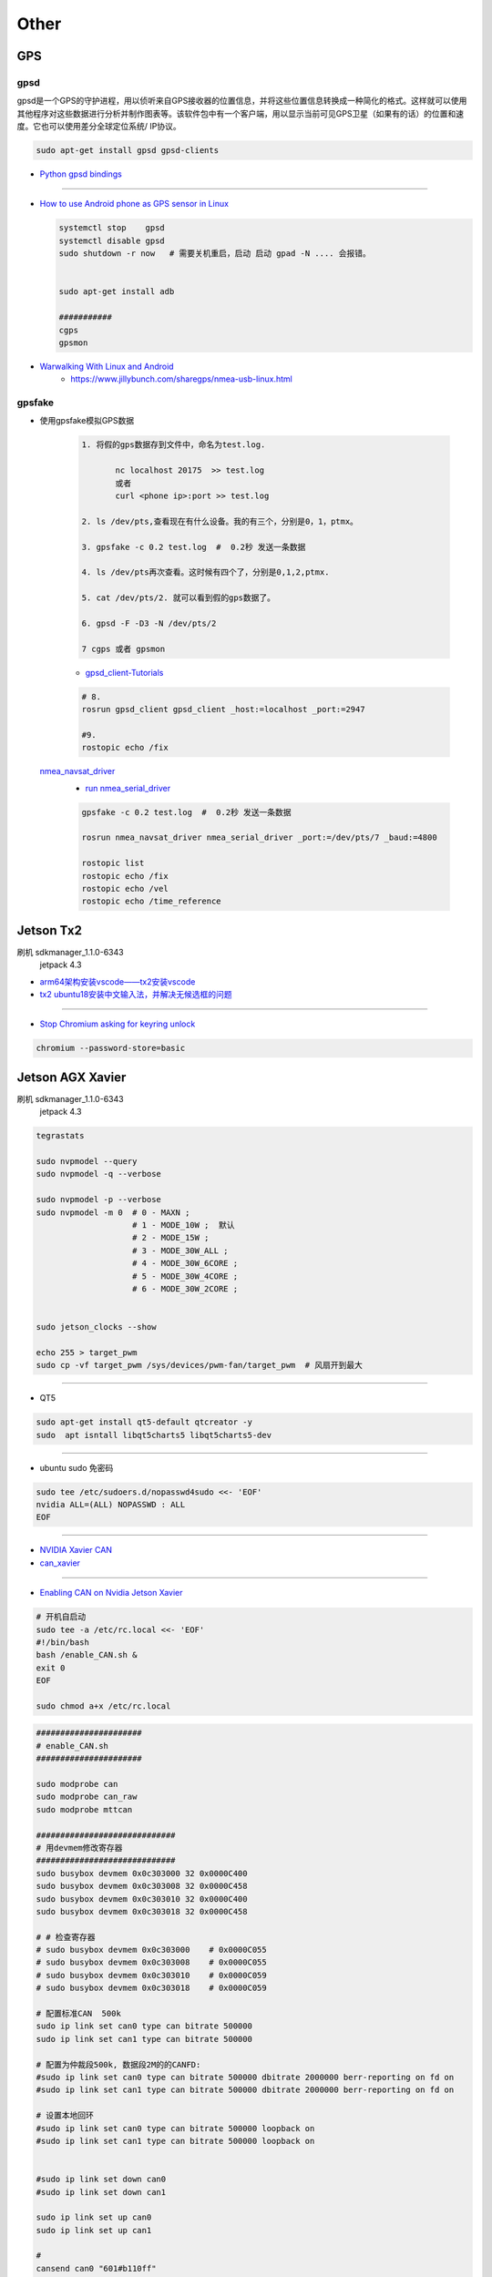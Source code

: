 Other
=======

GPS
-------

gpsd
``````

gpsd是一个GPS的守护进程，用以侦听来自GPS接收器的位置信息，并将这些位置信息转换成一种简化的格式。这样就可以使用其他程序对这些数据进行分析并制作图表等。该软件包中有一个客户端，用以显示当前可见GPS卫星（如果有的话）的位置和速度。它也可以使用差分全球定位系统/ IP协议。

.. code-block:: sh

    sudo apt-get install gpsd gpsd-clients

 
* `Python gpsd bindings <https://www.perrygeo.com/python-gpsd-bindings.html>`_

----

* `How to use Android phone as GPS sensor in Linux <https://miloserdov.org/?p=3762>`_

  .. code-block:: sh
    
    systemctl stop    gpsd
    systemctl disable gpsd
    sudo shutdown -r now   # 需要关机重启，启动 启动 gpad -N .... 会报错。


    sudo apt-get install adb

    ###########
    cgps
    gpsmon

* `Warwalking With Linux and Android <https://pentasticweb.wordpress.com/2016/05/27/warwalking-with-linux-and-android/>`_
    * https://www.jillybunch.com/sharegps/nmea-usb-linux.html


gpsfake
``````````

* 使用gpsfake模拟GPS数据

    .. code:: 

        1. 将假的gps数据存到文件中，命名为test.log.

               nc localhost 20175  >> test.log
               或者
               curl <phone ip>:port >> test.log

        2. ls /dev/pts,查看现在有什么设备。我的有三个，分别是0，1，ptmx。

        3. gpsfake -c 0.2 test.log  #  0.2秒 发送一条数据

        4. ls /dev/pts再次查看。这时候有四个了，分别是0,1,2,ptmx.

        5. cat /dev/pts/2. 就可以看到假的gps数据了。

        6. gpsd -F -D3 -N /dev/pts/2

        7 cgps 或者 gpsmon


    * `gpsd_client-Tutorials <http://wiki.ros.org/gpsd_client/Tutorials/Getting%20Started%20with%20gpsd_client>`_

    .. code-block:: sh 

        # 8. 
        rosrun gpsd_client gpsd_client _host:=localhost _port:=2947

        #9. 
        rostopic echo /fix
        
 `nmea_navsat_driver <https://wiki.ros.org/nmea_navsat_driver>`_
    * `run nmea_serial_driver <https://autoware.readthedocs.io/en/feature-documentation_rtd/DevelopersGuide/PackagesAPI/sensing/scripts.html>`_

    .. code-block:: sh 

       gpsfake -c 0.2 test.log  #  0.2秒 发送一条数据

       rosrun nmea_navsat_driver nmea_serial_driver _port:=/dev/pts/7 _baud:=4800

       rostopic list
       rostopic echo /fix
       rostopic echo /vel 
       rostopic echo /time_reference



Jetson Tx2 
-------------------

刷机 sdkmanager_1.1.0-6343
     jetpack 4.3  

* `arm64架构安装vscode——tx2安装vscode  <https://packagecloud.io/headmelted/codebuilds>`_

* `tx2 ubuntu18安装中文输入法，并解决无候选框的问题 <https://blog.csdn.net/xunchou/article/details/93754697>`_

---------------

* `Stop Chromium asking for keyring unlock <https://voltaicforge.com/games/chromium-gnome-keyring/>`_

.. code-block:: bash

    chromium --password-store=basic 

Jetson AGX Xavier
-------------------

刷机 sdkmanager_1.1.0-6343
     jetpack 4.3  


.. raw:: html
   :file: ./jetson_nvpmodel.html


.. code-block:: sh

    tegrastats

    sudo nvpmodel --query
    sudo nvpmodel -q --verbose

    sudo nvpmodel -p --verbose
    sudo nvpmodel -m 0  # 0 - MAXN ; 
                        # 1 - MODE_10W ;  默认
                        # 2 - MODE_15W ; 
                        # 3 - MODE_30W_ALL ; 
                        # 4 - MODE_30W_6CORE ; 
                        # 5 - MODE_30W_4CORE ; 
                        # 6 - MODE_30W_2CORE ; 


    sudo jetson_clocks --show

    echo 255 > target_pwm
    sudo cp -vf target_pwm /sys/devices/pwm-fan/target_pwm  # 风扇开到最大

----

* QT5

.. code-block:: sh

    sudo apt-get install qt5-default qtcreator -y
    sudo  apt isntall libqt5charts5 libqt5charts5-dev

----

* ubuntu sudo 免密码 

.. code-block:: sh

    sudo tee /etc/sudoers.d/nopasswd4sudo <<- 'EOF'
    nvidia ALL=(ALL) NOPASSWD : ALL  
    EOF

----

* `NVIDIA Xavier CAN <https://blog.csdn.net/weifengdq/article/details/103093111#JetsonAGX_Xavier_CAN_17>`_

* `can_xavier <https://github.com/hmxf/can_xavier>`_

----

* `Enabling CAN on Nvidia Jetson Xavier <https://medium.com/@ramin.nabati/enabling-can-on-nvidia-jetson-xavier-developer-kit-aaaa3c4d99c9>`_

.. code-block:: sh

    # 开机自启动
    sudo tee -a /etc/rc.local <<- 'EOF'
    #!/bin/bash
    bash /enable_CAN.sh &
    exit 0
    EOF

    sudo chmod a+x /etc/rc.local 


.. code-block:: sh

    ######################
    # enable_CAN.sh
    ######################
    
    sudo modprobe can
    sudo modprobe can_raw
    sudo modprobe mttcan

    #############################
    # 用devmem修改寄存器
    #############################
    sudo busybox devmem 0x0c303000 32 0x0000C400
    sudo busybox devmem 0x0c303008 32 0x0000C458
    sudo busybox devmem 0x0c303010 32 0x0000C400
    sudo busybox devmem 0x0c303018 32 0x0000C458

    # # 检查寄存器
    # sudo busybox devmem 0x0c303000	# 0x0000C055
    # sudo busybox devmem 0x0c303008	# 0x0000C055
    # sudo busybox devmem 0x0c303010	# 0x0000C059
    # sudo busybox devmem 0x0c303018	# 0x0000C059

    # 配置标准CAN  500k
    sudo ip link set can0 type can bitrate 500000
    sudo ip link set can1 type can bitrate 500000

    # 配置为仲裁段500k, 数据段2M的的CANFD:
    #sudo ip link set can0 type can bitrate 500000 dbitrate 2000000 berr-reporting on fd on
    #sudo ip link set can1 type can bitrate 500000 dbitrate 2000000 berr-reporting on fd on

    # 设置本地回环
    #sudo ip link set can0 type can bitrate 500000 loopback on
    #sudo ip link set can1 type can bitrate 500000 loopback on


    #sudo ip link set down can0
    #sudo ip link set down can1

    sudo ip link set up can0
    sudo ip link set up can1

    # 
    cansend can0 "601#b110ff"
    cansend can1 "601#b110ff"


    #sudo nvpmodel -m 0

    sudo echo 255 > target_pwm
    sudo cp -vf target_pwm /sys/devices/pwm-fan/target_pwm  # 风扇开到最大

    # 禁用串行控制台
    #sudo systemctl stop nvgetty
    #sudo systemctl disable nvgetty
    #udevadm trigger  # 串口 /dev/ttyTHS0

---------

* Jetson TX2——CAN口的使用 `<https://blog.csdn.net/xuezhunzhen9743/article/details/81877757>`_

.. code-block:: sh

    modprobe can        // 插入 can 总线子系统
    modprobe can-raw    // 插入can 协议模块
    modprobe can-bcm
    modprobe can-gw  
    modprobe can-dev
    modprobe mttcan      //真正的can口支持

---------

* `NVIDIA Xavier UART <https://blog.csdn.net/weifengdq/article/details/103071182>`_
* `jetson-nano-uart <https://www.jetsonhacks.com/2019/10/10/jetson-nano-uart/>`_

.. code-block:: sh

    # 禁用串行控制台 ttyTHS*
    sudo systemctl stop nvgetty
    sudo systemctl disable nvgetty
    udevadm trigger  # 串口 /dev/ttyTHS0

    # sudo usermod -a -G dialout $USER
    ## sudo chmod a+wrx /dev/ttyTHS0

------------------




* `nvida agx vnc 屏幕共享 <https://medium.com/@bharathsudharsan023/jetson-nano-remote-vnc-access-d1e71c82492b>`_

**1**

.. code-block:: sh

    sudo vim /usr/share/glib-2.0/schemas/org.gnome.Vino.gschema.xml
 
.. code-block:: xml

   <!-- and go ahead and add the following key into the XML file. -->

    <key name='enabled' type='b'>
       <summary>Enable remote access to the desktop</summary>
       <description>
       If true, allows remote access to the desktop via the RFB
       protocol. Users on remote machines may then connect to the
       desktop using a VNC viewer.
       </description>
       <default>false</default>
    </key>

.. code-block:: sh

     # 更新
    # Then compile the Gnome schemas with the glib-compile-schemas command. 

    sudo glib-compile-schemas /usr/share/glib-2.0/schemas

    # 关闭 encryption of the VNC
    #  或者使用图形界面配置工具 dconf editor 'sudo apt-get install dconf-editor'

    gsettings set org.gnome.Vino require-encryption false
    gsettings set org.gnome.Vino prompt-enabled false


**2**

 
    打开 `startup applications` .
    
    添加 command `/usr/lib/vino/vino-server`. 

    然后，重启系统

.. image:: img/startup_applications.png


**3**

.. code-block:: sh

    vncviewer 192.168.2.105:5900




惠普暗影精灵5 Plus
-------------------

惠普暗影精灵5 Plus 装　ubuntu 18.04 踩到的坑.

* 结合这两篇Blog , 解决ubuntu 18.04 安装问题

    * http://keyblog.cn/article-139.html
    * https://blog.csdn.net/xiaxinkai/article/details/103739698

`ACPI Error: No handler or method for GPE` => kernel 5.5 rc1 已经修正了这个问题。
kernel  >= 5.5 的 Ubutnu  应该不存在这个问题

::

    安装步骤 刻录 Ubuntu 18.04 U盘启动

    装系统-> 选择 UEFI 启动
        当看到“Try Ubuntu", “Install Ubuntu”, “…” 这个黑色界面的时候按"e"，然后可以看到一段英文，把段落中的"quiet splash"修改成"nomodeset"，修改完按F10重启。（重要：不这样操作可能会卡住，无法启动安装器）
        安装器若启动不起来，多尝试几次．

    安装过程，联网更新软件，并且勾选　第三方库安装．

    ===========

    安装完毕,重启
    在ubuntu选项上按e，进入启动命令编辑, 把段落中的"linux"打头的一行，找到quiet splash替换为text acpi=off，然后按F10启动。


    进入桌面，更改为　国内源，然后 软件更新．

    打开software updater，选择additional drivers，点击NVIDIA driver 435，点击Apply Changes。


    安装完驱动，不要重启，打开终端，安装vim，然后sudo vim /etc/default/grub，修改一下两行：

    GRUB_CMDLINE_LINUX_DEFAULT="text"
    GRUB_CMDLINE_LINUX="pci=nommconf"


*  `没有声音问题 <https://www.linuxuprising.com/2018/06/fix-no-sound-dummy-output-issue-in.html>`_

.. code-block:: sh

    echo "options snd-hda-intel model=auto" | sudo tee -a /etc/modprobe.d/alsa-base.conf
    echo "options snd-hda-intel dmic_detect=0" | sudo tee -a /etc/modprobe.d/alsa-base.conf
    echo "blacklist snd_soc_skl" | sudo tee -a /etc/modprobe.d/blacklist.conf
    shutdown -r now




usb无线wifi
-------------------

* (AC1750) Edimax ew-7833uac on 18.04

* `Need rtl8814au driver for kernel 5.3 on Ubuntu 19.10 <https://askubuntu.com/questions/1185952/need-rtl8814au-driver-for-kernel-5-3-on-ubuntu-19-10>`_

.. code-block:: sh

    sudo apt install git dkms
    git clone https://github.com/aircrack-ng/rtl8812au.git
    cd rtl8812au
    sudo ./dkms-install.sh
